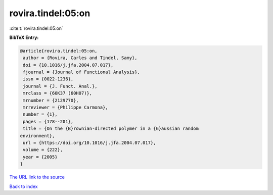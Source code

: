 rovira.tindel:05:on
===================

:cite:t:`rovira.tindel:05:on`

**BibTeX Entry:**

.. code-block:: bibtex

   @article{rovira.tindel:05:on,
    author = {Rovira, Carles and Tindel, Samy},
    doi = {10.1016/j.jfa.2004.07.017},
    fjournal = {Journal of Functional Analysis},
    issn = {0022-1236},
    journal = {J. Funct. Anal.},
    mrclass = {60K37 (60H07)},
    mrnumber = {2129770},
    mrreviewer = {Philippe Carmona},
    number = {1},
    pages = {178--201},
    title = {On the {B}rownian-directed polymer in a {G}aussian random
   environment},
    url = {https://doi.org/10.1016/j.jfa.2004.07.017},
    volume = {222},
    year = {2005}
   }
`The URL link to the source <ttps://doi.org/10.1016/j.jfa.2004.07.017}>`_


`Back to index <../By-Cite-Keys.html>`_
